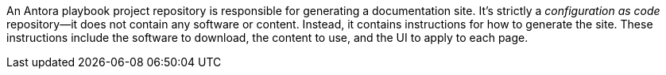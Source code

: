 An Antora playbook project repository is responsible for generating a documentation site.
It's strictly a _configuration as code_ repository--it does not contain any software or content.
Instead, it contains instructions for how to generate the site.
These instructions include the software to download, the content to use, and the UI to apply to each page.
